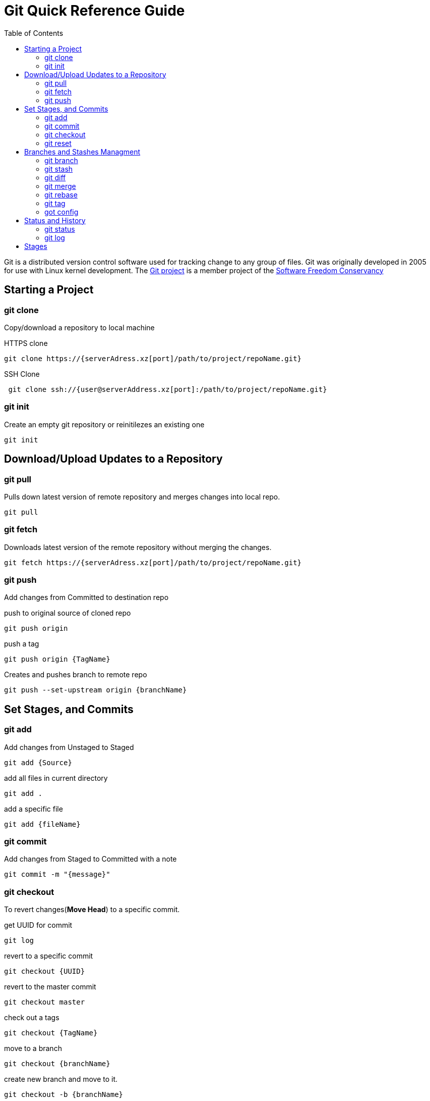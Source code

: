 = Git Quick Reference Guide
:toc: right

Git is a distributed version control software used for tracking change to any group of files. Git was originally developed in 2005 for use with Linux kernel development. The https://git-scm.com/[Git project] is a member project of the https://sfconservancy.org/[Software Freedom Conservancy]

== Starting a Project
=== git clone
Copy/download a repository to local machine

.HTTPS clone
----
git clone https://{serverAdress.xz[port]/path/to/project/repoName.git}
----

.SSH Clone
----
 git clone ssh://{user@serverAddress.xz[port]:/path/to/project/repoName.git}
----

=== git init
Create an empty git repository or reinitilezes an existing one
----
git init
----

== Download/Upload Updates to a Repository 
=== git pull
Pulls down latest version of remote repository and merges changes into local repo.
----
git pull
----

=== git fetch 
Downloads latest version of the remote repository without merging the changes.
----
git fetch https://{serverAdress.xz[port]/path/to/project/repoName.git}
----

=== git push
Add changes from Committed to destination repo

.push to original source of cloned repo
----   
git push origin
----
.push a tag
----
git push origin {TagName}
----
.Creates and pushes branch to remote repo
----
git push --set-upstream origin {branchName}
----

== Set Stages, and Commits  
=== git add

.Add changes from Unstaged to Staged
----
git add {Source}
----

.add all files in current directory
----
git add .
----
.add a specific file
----
git add {fileName}  
----

=== git commit

.Add changes from Staged to Committed with a note
----
git commit -m "{message}"
----

=== git checkout
To revert changes(*Move Head*) to a specific commit.

.get UUID for commit
----
git log
----
.revert to a specific commit
----
git checkout {UUID}
----
.revert to the master commit
----
git checkout master
----
.check out a tags
----
git checkout {TagName}
----

.move to a branch
----
git checkout {branchName}
----
.create new branch and move to it.
----
git checkout -b {branchName}
----

=== git reset
Rest unstaged changes if they have not been Committed
----
git reset
----

== Branches and Stashes Managment

=== git branch

.List branches
----
git branch
----
.Create new branch. Does not move you to the new branch.
----
git branch {branchName}
----
.delete a branch
----
git branch -d {branchName}
----

=== git stash
.Creates a new stash and reverts to the most resent commits
----
git stash
----
.save a stash under a name
----
git stash save "{StashName}"
----
.list stashes
----
git stash list
----
.restore the changes from the most recent stash
----
git stash pop
----

=== git diff

.Check differences between two branches
----
git diff {Branch1} {Branch2}
----

=== git merge

.Merges specified branch in to currently located branch
----
git merge {SourceBranch}
----
.abort a conflicting merge
----
git merge --abort
----

=== git rebase

.Rebase(merge) current branch with SourceBranch
----
git rebase {sourceBranch}
----

=== git tag
creates name for specific commits. Use instead of UUIDs.

.List all tags
----
git tag
----
.add a tag with a name and message
----
git tag -a {tagName} -m "{message}"
----

=== got config
Set User Email and  Name
.Set global user's email
----
git config --global user.email "{emailAddress}"
----
.Set local repository user's email
----
git config --local user.email "{emailAddress}"
----
.Set global user's name
----
git config --global user.name "{usersName}"
----
.Set local repository user's name
----
git config --local user.name "{usersName}"
----


== Status and History
=== git status

.Show current status of local repo
----
git status
----

=== git log

.Show history of reponame
----
git log
----
.compact version
----
git log --oneline
----
.Show commits as a graph
----
git log --graph
----
.Show commits as a compact graph
----
    git log --graph --oneline
----

== Stages
* **Unstaged** - made changes that may not be kept
* **Staged** - Made changes that you are sure you want to keep
* **Committed** - Defiantly want to keep changes
* **Pushed** -
